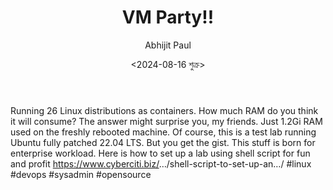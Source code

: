 #+TITLE: VM Party!!
#+AUTHOR: Abhijit Paul
#+DATE: <2024-08-16 শুক্র>


Running 26 Linux distributions as containers. How much RAM do you think it will consume? The answer might surprise you, my friends. Just 1.2Gi RAM used on the freshly rebooted machine. Of course, this is a test lab running Ubuntu fully patched 22.04 LTS. But you get the gist. This stuff is born for enterprise workload. Here is how to set up a lab using shell script for fun and profit https://www.cyberciti.biz/.../shell-script-to-set-up-an.../ #linux #devops #sysadmin #opensource
